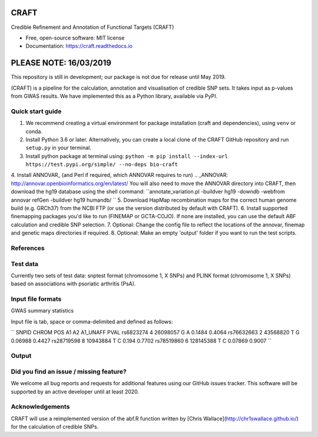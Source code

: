 CRAFT
================================================================

.. image:: http://readthedocs.org/projects/craft/badge/?version=latest
        :target: https://craft.readthedocs.io/en/latest/?badge=latest
        :alt: Documentation Status

Credible Refinement and Annotation of Functional Targets (CRAFT)

* Free, open-source software: MIT license
* Documentation: https://craft.readthedocs.io

PLEASE NOTE: 16/03/2019
=======================
This repository is still in development; our package is not due for release until May 2019.

(CRAFT) is a pipeline for the calculation, annotation and visualisation of credible SNP sets. It takes input as p-values from GWAS results. We have implemented this as a Python library, available via PyPI.

Quick start guide
-----------------
1. We recommend creating a virtual environment for package installation (craft and dependencies), using ``venv`` or conda.
2. Install Python 3.6 or later. Alternatively, you can create a local clone of the CRAFT GitHub repository and run ``setup.py`` in your terminal.
3. Install python package at terminal using: ``python -m pip install --index-url https://test.pypi.org/simple/ --no-deps bio-craft``
4. Install ANNOVAR_ (and Perl if required, which ANNOVAR requires to run)
.. _ANNOVAR: http://annovar.openbioinformatics.org/en/latest/
You will also need to move the ANNOVAR directory into CRAFT, then download the hg19 database using the shell command:
``annotate_variation.pl -buildver hg19 -downdb -webfrom annovar refGen -buildver hg19 humandb/ ``
5. Download HapMap recombination maps for the correct human genome build (e.g. GRCh37) from the NCBI FTP (or use the version distributed by default with CRAFT).
6. Install supported finemapping packages you'd like to run (FINEMAP or GCTA-COJO). If none are installed, you can use the default ABF calculation and credible SNP selection.
7. Optional: Change the config file to reflect the locations of the annovar, finemap and genetic maps directories if required.
8. Optional: Make an empty 'output' folder if you want to run the test scripts.

References
------------

Test data
---------
Currently two sets of test data: snptest format (chromosome 1, X SNPs) and PLINK format (chromosome 1, X SNPs) based on associations with psoriatic arthritis (PsA).

Input file formats
-----------------------

GWAS summary statistics

Input file is tab, space or comma-delimited and defined as follows:

``
SNPID      CHROM  POS       A1  A2  A1_UNAFF  PVAL
rs6823274   4     26098057  G   A   0.1484    0.4064
rs76632663  2     43568820  T   G   0.06988   0.4427
rs28719598  8     10943884  T   C   0.194     0.7702
rs78519860  6     128145388 T   C   0.07869   0.9007
``

Output
------

Did you find an issue / missing feature?
----------------------------------------

We welcome all bug reports and requests for additional features using our GitHub issues tracker. This software will be supported by an active developer until at least 2020.

Acknowledgements
----------------

CRAFT will use a reimplemented version of the abf.R function written by [Chris Wallace](http://chr1swallace.github.io/) for the calculation of credible SNPs.
